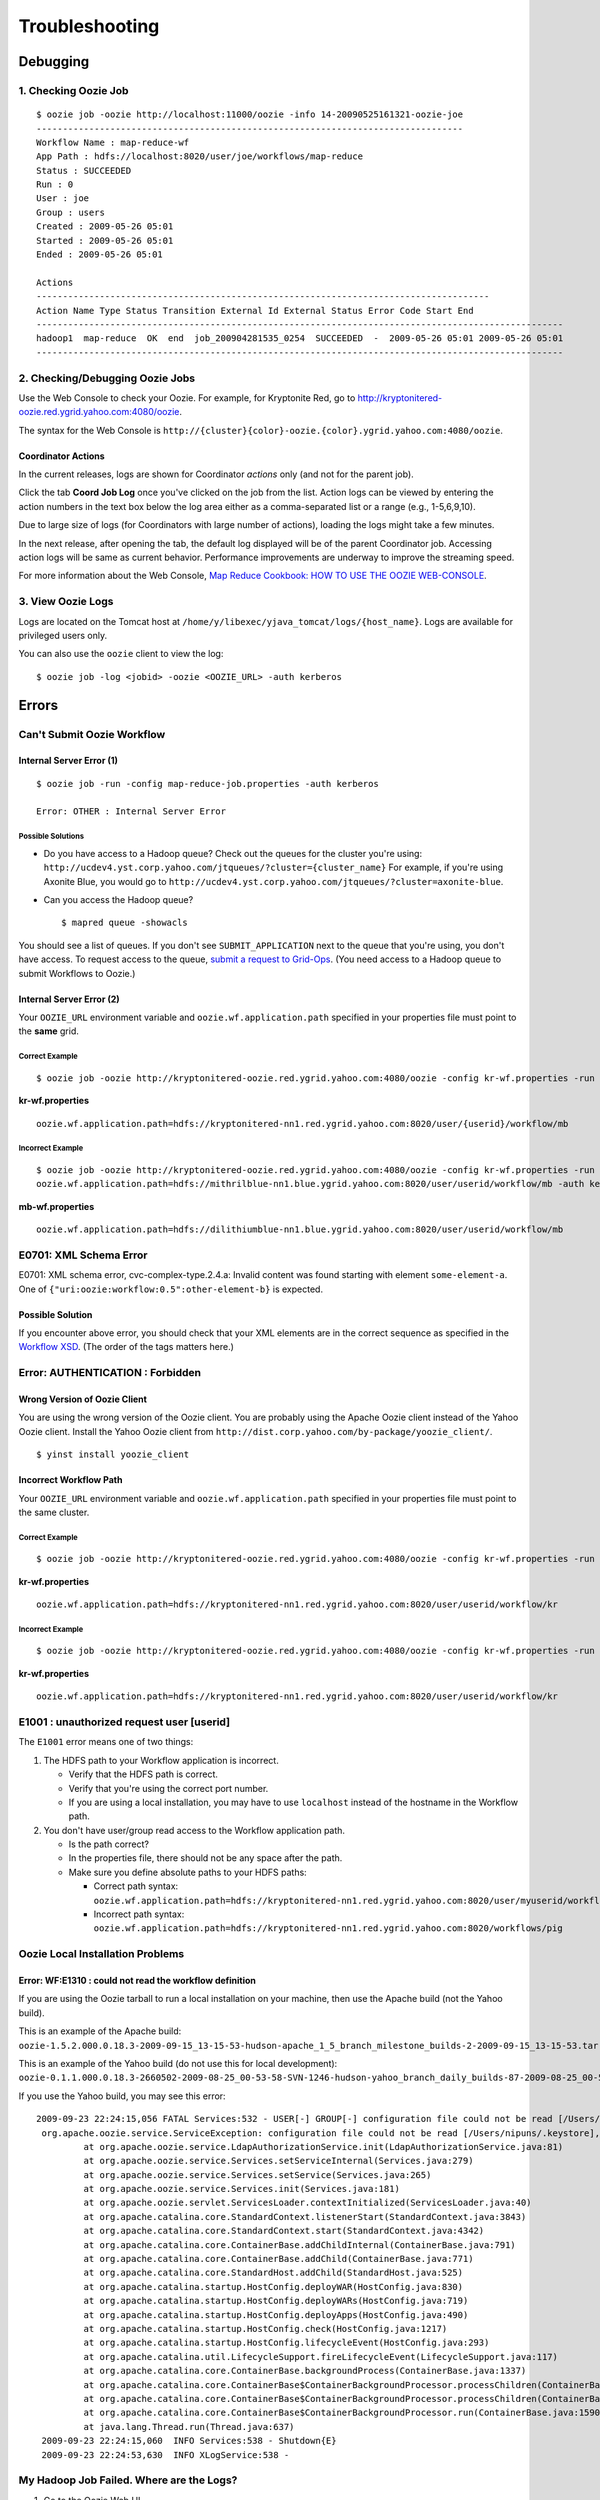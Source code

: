 Troubleshooting
===============

.. 05/14/15: Edited.

Debugging
---------

1. Checking Oozie Job
~~~~~~~~~~~~~~~~~~~~~

::
    
    $ oozie job -oozie http://localhost:11000/oozie -info 14-20090525161321-oozie-joe
    ---------------------------------------------------------------------------------    
    Workflow Name : map-reduce-wf
    App Path : hdfs://localhost:8020/user/joe/workflows/map-reduce
    Status : SUCCEEDED
    Run : 0
    User : joe
    Group : users
    Created : 2009-05-26 05:01
    Started : 2009-05-26 05:01
    Ended : 2009-05-26 05:01
    
    Actions 
    --------------------------------------------------------------------------------------
    Action Name Type Status Transition External Id External Status Error Code Start End 
    ----------------------------------------------------------------------------------------------------
    hadoop1  map-reduce  OK  end  job_200904281535_0254  SUCCEEDED  -  2009-05-26 05:01 2009-05-26 05:01 
    ----------------------------------------------------------------------------------------------------
   
2. Checking/Debugging Oozie Jobs 
~~~~~~~~~~~~~~~~~~~~~~~~~~~~~~~~

Use the Web Console to check your Oozie. For example, for Kryptonite Red,
go to http://kryptonitered-oozie.red.ygrid.yahoo.com:4080/oozie.

The syntax for the Web Console is ``http://{cluster}{color}-oozie.{color}.ygrid.yahoo.com:4080/oozie``.

Coordinator Actions
*******************

In the current releases, logs are shown for Coordinator *actions* only (and not 
for the parent job).

Click the tab **Coord Job Log** once you've clicked on the job from the list.
Action logs can be viewed by entering the action numbers in the text box below the 
log area either as a comma-separated list or a range (e.g., 1-5,6,9,10). 

.. image:: images/coord_job_log.jpg
   :height: 404px
   :width: 950 px
   :scale: 90 %
   :alt: Oozie Coordinator Job Log Console/UI
   :align: left 

Due to large size of logs (for Coordinators with large number of actions), loading 
the logs might take a few minutes.

In the next release, after opening the tab, the default log displayed will be of 
the parent Coordinator job. Accessing action logs will be same as current behavior. 
Performance improvements are underway to improve the streaming speed.

For more information about the Web Console, 
`Map Reduce Cookbook: HOW TO USE THE OOZIE WEB-CONSOLE <https://cwiki.apache.org/confluence/display/OOZIE/Map+Reduce+Cookbook#MapReduceCookbook-CASE-8:HOWTOUSETHEOOZIEWEB-CONSOLE>`_.

3. View Oozie Logs
~~~~~~~~~~~~~~~~~~

Logs are located on the Tomcat host at ``/home/y/libexec/yjava_tomcat/logs/{host_name}``.
Logs are available for privileged users only.

You can also use the ``oozie`` client to view the log::

    $ oozie job -log <jobid> -oozie <OOZIE_URL> -auth kerberos

  
Errors
------

Can't Submit Oozie Workflow
~~~~~~~~~~~~~~~~~~~~~~~~~~~

Internal Server Error (1)
*************************

:: 

    $ oozie job -run -config map-reduce-job.properties -auth kerberos

    Error: OTHER : Internal Server Error

Possible Solutions
++++++++++++++++++

- Do you have access to a Hadoop queue?
  Check out the queues for the cluster you're using: ``http://ucdev4.yst.corp.yahoo.com/jtqueues/?cluster={cluster_name}``
  For example, if you're using Axonite Blue, you would go to ``http://ucdev4.yst.corp.yahoo.com/jtqueues/?cluster=axonite-blue``.

- Can you access the Hadoop queue?

  ::

     $ mapred queue -showacls


You should see a list of queues. If you don't see ``SUBMIT_APPLICATION`` 
next to the queue that you're using, you don't have access.
To request access to the queue, `submit a request to Grid-Ops <http://yo/supportshop>`_. 
(You need access to a Hadoop queue to submit Workflows to Oozie.)


Internal Server Error (2)
*************************

Your ``OOZIE_URL`` environment variable and ``oozie.wf.application.path`` specified in 
your properties file must point to the **same** grid.

Correct Example
+++++++++++++++

::

    $ oozie job -oozie http://kryptonitered-oozie.red.ygrid.yahoo.com:4080/oozie -config kr-wf.properties -run -auth kerberos

**kr-wf.properties**

::

    oozie.wf.application.path=hdfs://kryptonitered-nn1.red.ygrid.yahoo.com:8020/user/{userid}/workflow/mb

Incorrect Example
+++++++++++++++++

::

    $ oozie job -oozie http://kryptonitered-oozie.red.ygrid.yahoo.com:4080/oozie -config kr-wf.properties -run
    oozie.wf.application.path=hdfs://mithrilblue-nn1.blue.ygrid.yahoo.com:8020/user/userid/workflow/mb -auth kerberos

**mb-wf.properties**

::

    oozie.wf.application.path=hdfs://dilithiumblue-nn1.blue.ygrid.yahoo.com:8020/user/userid/workflow/mb

E0701: XML Schema Error
~~~~~~~~~~~~~~~~~~~~~~~

E0701: XML schema error, cvc-complex-type.2.4.a: Invalid content was found starting 
with element ``some-element-a``. One of ``{"uri:oozie:workflow:0.5":other-element-b}`` is expected.

Possible Solution
*****************

If you encounter above error, you should check that your XML elements are in the correct 
sequence as specified in the `Workflow XSD <http://kryptonitered-oozie.red.ygrid.yahoo.com:4080/oozie/docs/WorkflowFunctionalSpec.html#Appendix_A_Oozie_XML-Schema>`_. 
(The order of the tags matters here.)


Error: AUTHENTICATION : Forbidden
~~~~~~~~~~~~~~~~~~~~~~~~~~~~~~~~~

Wrong Version of Oozie Client
*****************************

You are using the wrong version of the Oozie client. You are probably using the 
Apache Oozie client instead of the Yahoo Oozie client. Install the Yahoo Oozie client from 
``http://dist.corp.yahoo.com/by-package/yoozie_client/``.

::

    $ yinst install yoozie_client

Incorrect Workflow Path
***********************

Your ``OOZIE_URL`` environment variable and ``oozie.wf.application.path`` specified 
in your properties file must point to the same cluster.

Correct Example
+++++++++++++++

::

    $ oozie job -oozie http://kryptonitered-oozie.red.ygrid.yahoo.com:4080/oozie -config kr-wf.properties -run -auth kerberos


**kr-wf.properties**

::

    oozie.wf.application.path=hdfs://kryptonitered-nn1.red.ygrid.yahoo.com:8020/user/userid/workflow/kr

Incorrect Example
+++++++++++++++++

::

    $ oozie job -oozie http://kryptonitered-oozie.red.ygrid.yahoo.com:4080/oozie -config kr-wf.properties -run -auth kerberos

**kr-wf.properties**

::

    oozie.wf.application.path=hdfs://kryptonitered-nn1.red.ygrid.yahoo.com:8020/user/userid/workflow/kr

E1001 : unauthorized request user [userid]
~~~~~~~~~~~~~~~~~~~~~~~~~~~~~~~~~~~~~~~~~~

The ``E1001`` error means one of two things:

#. The HDFS path to your Workflow application is incorrect.

   - Verify that the HDFS path is correct.
   - Verify that you're using the correct port number.
   - If you are using a local installation, you may have to use ``localhost`` instead 
     of the hostname in the Workflow path.

#. You don't have user/group read access to the Workflow application path.

   - Is the path correct?
   - In the properties file, there should not be any space after the path.
   - Make sure you define absolute paths to your HDFS paths:

     - Correct path syntax: ``oozie.wf.application.path=hdfs://kryptonitered-nn1.red.ygrid.yahoo.com:8020/user/myuserid/workflows/pig``
     - Incorrect path syntax: ``oozie.wf.application.path=hdfs://kryptonitered-nn1.red.ygrid.yahoo.com:8020/workflows/pig``

Oozie Local Installation Problems
~~~~~~~~~~~~~~~~~~~~~~~~~~~~~~~~~

Error: WF:E1310 : could not read the workflow definition
********************************************************

If you are using the Oozie tarball to run a local installation 
on your machine, then use the Apache build (not the Yahoo build).

This is an example of the Apache build: ``oozie-1.5.2.000.0.18.3-2009-09-15_13-15-53-hudson-apache_1_5_branch_milestone_builds-2-2009-09-15_13-15-53.tar.gz``

This is an example of the Yahoo build (do not use this for local development): ``oozie-0.1.1.000.0.18.3-2660502-2009-08-25_00-53-58-SVN-1246-hudson-yahoo_branch_daily_builds-87-2009-08-25_00-53-58.tar.gz``

If you use the Yahoo build, you may see this error::

    2009-09-23 22:24:15,056 FATAL Services:532 - USER[-] GROUP[-] configuration file could not be read [/Users/nipuns/.keystore], {1}
     org.apache.oozie.service.ServiceException: configuration file could not be read [/Users/nipuns/.keystore], {1}
             at org.apache.oozie.service.LdapAuthorizationService.init(LdapAuthorizationService.java:81)
             at org.apache.oozie.service.Services.setServiceInternal(Services.java:279)
             at org.apache.oozie.service.Services.setService(Services.java:265)
             at org.apache.oozie.service.Services.init(Services.java:181)
             at org.apache.oozie.servlet.ServicesLoader.contextInitialized(ServicesLoader.java:40)
             at org.apache.catalina.core.StandardContext.listenerStart(StandardContext.java:3843)
             at org.apache.catalina.core.StandardContext.start(StandardContext.java:4342)
             at org.apache.catalina.core.ContainerBase.addChildInternal(ContainerBase.java:791)
             at org.apache.catalina.core.ContainerBase.addChild(ContainerBase.java:771)
             at org.apache.catalina.core.StandardHost.addChild(StandardHost.java:525)
             at org.apache.catalina.startup.HostConfig.deployWAR(HostConfig.java:830)
             at org.apache.catalina.startup.HostConfig.deployWARs(HostConfig.java:719)
             at org.apache.catalina.startup.HostConfig.deployApps(HostConfig.java:490)
             at org.apache.catalina.startup.HostConfig.check(HostConfig.java:1217)
             at org.apache.catalina.startup.HostConfig.lifecycleEvent(HostConfig.java:293)
             at org.apache.catalina.util.LifecycleSupport.fireLifecycleEvent(LifecycleSupport.java:117)
             at org.apache.catalina.core.ContainerBase.backgroundProcess(ContainerBase.java:1337)
             at org.apache.catalina.core.ContainerBase$ContainerBackgroundProcessor.processChildren(ContainerBase.java:1601)
             at org.apache.catalina.core.ContainerBase$ContainerBackgroundProcessor.processChildren(ContainerBase.java:1610)
             at org.apache.catalina.core.ContainerBase$ContainerBackgroundProcessor.run(ContainerBase.java:1590)
             at java.lang.Thread.run(Thread.java:637)
     2009-09-23 22:24:15,060  INFO Services:538 - Shutdown{E}
     2009-09-23 22:24:53,630  INFO XLogService:538 -

My Hadoop Job Failed. Where are the Logs?
~~~~~~~~~~~~~~~~~~~~~~~~~~~~~~~~~~~~~~~~~

#. Go to the Oozie Web UI.
#. Click on your job. A new window will open.
#. Select the action from the bottom of new window. Another new window will open.
#. Click on the right of **Console URL**. This will load the Hadoop Web UI. It will 
   take you to a URL similar to http://tiberiumtan-jt1.tan.ygrid.yahoo.com:19888/jobhistory/job/job_1416815736267_5393163/
#. Select the link of the completed map task from the “Maps” line. It will take you 
   to a URL such as ``http://tiberiumtan-jt1.tan.ygrid.yahoo.com:19888/jobhistory/attempts/job_1416815736267_5393163/m/SUCCESSFUL``.


Click the logs link in the map attempt shown. It will take you to a URL similar to ``http://tiberiumtan-jt1.tan.ygrid.yahoo.com:19888/jobhistory/logs/gsta31332.tan.ygrid.yahoo.com:8041/container_1416815736267_5393163_01_000001/attempt_1416815736267_5393163_m_000000_0/headlessusername``. 
That page should list three logs: **stderr**, **stdout**, **syslog**. The **stderr** log 
should contain the stacktraces in case of failure. The **stdout** log usually contains 
the execution of the action (Pig client log, Hive client log, shell output, etc.). 
The **stdout** log also might contain error messages or stacktraces, so be sure to 
always check it.

